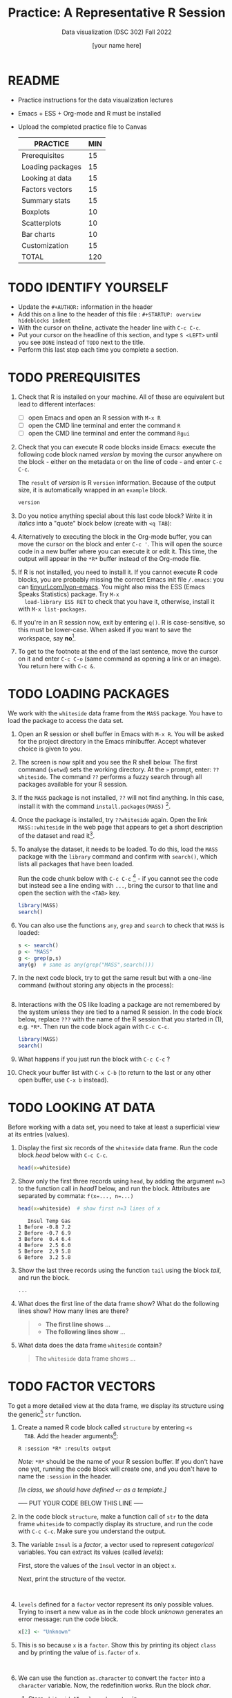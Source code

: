 #+TITLE:Practice: A Representative R Session
#+AUTHOR: [your name here]
#+SUBTITLE: Data visualization (DSC 302) Fall 2022
#+OPTIONS: toc:1 num:1 ^:nil
* README

  - Practice instructions for the data visualization lectures
  - Emacs + ESS + Org-mode and R must be installed
  - Upload the completed practice file to Canvas

    #+name: tab:3_practice
    | PRACTICE         | MIN |
    |------------------+-----|
    | Prerequisites    |  15 |
    | Loading packages |  15 |
    | Looking at data  |  15 |
    | Factors vectors  |  15 |
    | Summary stats    |  15 |
    | Boxplots         |  10 |
    | Scatterplots     |  10 |
    | Bar charts       |  10 |
    | Customization    |  15 |
    |------------------+-----|
    | TOTAL            | 120 |
    #+TBLFM: @11$2=vsum(@2..@10)

* TODO IDENTIFY YOURSELF

- Update the ~#+AUTHOR:~ information in the header
- Add this on a line to the header of this file :
  ~#+STARTUP: overview hideblocks indent~
- With the cursor on theline, activate the header line with ~C-c C-c~.
- Put your cursor on the headline of this section, and type ~S <LEFT>~
  until you see ~DONE~ instead of ~TODO~ next to the title.
- Perform this last step each time you complete a section.

* TODO PREREQUISITES

1) Check that R is installed on your machine. All of these are
   equivalent but lead to different interfaces:
   - [ ] open Emacs and open an R session with ~M-x R~
   - [ ] open the CMD line terminal and enter the command ~R~
   - [ ] open the CMD line terminal and enter the command ~Rgui~

2) Check that you can execute R code blocks inside Emacs: execute the
   following code block named [[version]] by moving the cursor anywhere on
   the block - either on the metadata or on the line of code - and
   enter ~C-c C-c~.

   The ~result~ of [[version]] is R ~version~ information. Because of the
   output size, it is automatically wrapped in an ~example~ block.

   #+name: version
   #+begin_src R :results output
     version
   #+end_src

3) Do you notice anything special about this last code block? Write
   it in /italics/ into a "quote" block below (create with =<q TAB=):

4) Alternatively to executing the block in the Org-mode buffer, you
   can move the cursor on the block and enter ~C-c '~. This will open
   the source code in a new buffer where you can execute it or edit
   it. This time, the output will appear in the ~*R*~ buffer instead of
   the Org-mode file.

5) If R is not installed, you need to install it. If you cannot
   execute R code blocks, you are probably missing the correct Emacs
   init file ~/.emacs~: you can [[https://tinyurl.com/lyon-emacs][tinyurl.com/lyon-emacs]]. You might also
   miss the ESS (Emacs Speaks Statistics) package. Try ~M-x
   load-library ESS RET~ to check that you have it, otherwise,
   install it with =M-x list-packages=.

6) If you're in an R session now, exit by entering ~q()~. R is
   case-sensitive, so this must be lower-case. When asked if you
   want to save the workspace, say *no*[fn:1].

7) To get to the footnote at the end of the last sentence, move the
   cursor on it and enter =C-c C-o= (same command as opening a link or
   an image). You return here with =C-c &=.

* TODO LOADING PACKAGES

We work with the =whiteside= data frame from the ~MASS~ package. You
have to load the package to access the data set.

1) Open an R session or shell buffer in Emacs with ~M-x R~. You will be
   asked for the project directory in the Emacs minibuffer. Accept
   whatever choice is given to you.

2) The screen is now split and you see the R shell below. The first
   command (~setwd~) sets the working directory. At the ~>~ prompt, enter:
   ~??whiteside~. The command ~??~ performs a fuzzy search through all
   packages available for your R session.

3) If the ~MASS~ package is not installed, ~??~ will not find anything. In
   this case, install it with the command
   ~install.packages(MASS)~ [fn:2].

4) Once the package is installed, try ~??whiteside~ again. Open the link
   ~MASS::whiteside~ in the web page that appears to get a short
   description of the dataset and read it[fn:3].

5) To analyse the dataset, it needs to be loaded. To do this, load
   the ~MASS~ package with the ~library~ command and confirm with
   ~search()~, which lists all packages that have been loaded.

   Run the code chunk below with ~C-c C-c~ [fn:4] - if you cannot see
   the code but instead see a line ending with ~...~, bring the cursor
   to that line and open the section with the ~<TAB>~ key.

   #+begin_src R :results output
     library(MASS)
     search()
   #+end_src

6) You can also use the functions =any=, =grep= and =search= to check that
   =MASS= is loaded:
   #+begin_src R :session *R* :results output :exports both
     s <- search()
     p <- "MASS"
     g <- grep(p,s)
     any(g)  # same as any(grep("MASS",search()))
   #+end_src

7) In the next code block, try to get the same result but with a
   one-line command (without storing any objects in the process):
   #+begin_src R :session *R* :results output :exports both

   #+end_src

8) Interactions with the OS like loading a package are not
   remembered by the system unless they are tied to a named R
   session. In the code block below, replace ~???~ with the
   name of the R session that you started in (1), e.g. ~*R*~. Then
   run the code block again with ~C-c C-c~.

   #+begin_src R :session ??? :results output
     library(MASS)
     search()
   #+end_src

9) What happens if you just run the block with =C-c C-c= ?

10) Check your buffer list with =C-x C-b= (to return to the last or any
    other open buffer, use =C-x b= instead).

* TODO LOOKING AT DATA

Before working with a data set, you need to take at least a
superficial view at its entries (values).

1) Display the first six records of the ~whiteside~ data frame. Run
   the code block [[head]] below with ~C-c C-c~.

   #+name: head
   #+begin_src R :session *R* :results output
     head(x=whiteside)
   #+end_src

2) Show only the first three records using ~head~, by adding the
   argument ~n=3~ to the function call in [[head1]] below, and run the
   block. Attributes are separated by commata: ~f(x=..., n=...)~

   #+name: head1
   #+begin_src R :session *R* :results output
     head(x=whiteside)  # show first n=3 lines of x
   #+end_src

   #+RESULTS: head1
   :    Insul Temp Gas
   : 1 Before -0.8 7.2
   : 2 Before -0.7 6.9
   : 3 Before  0.4 6.4
   : 4 Before  2.5 6.0
   : 5 Before  2.9 5.8
   : 6 Before  3.2 5.8

3) Show the last three records using the function ~tail~ using the block
   [[tail]], and run the block.

   #+name: tail
   #+begin_src R :session *R* :results output
     ...
   #+end_src

4) What does the first line of the data frame show? What do the
   following lines show? How many lines are there?

   #+begin_quote
   - *The first line shows* ...
   - *The following lines show* ...
   #+end_quote

5) What data does the data frame ~whiteside~ contain?

   #+begin_quote
   The ~whiteside~ data frame shows ...
   #+end_quote

* TODO FACTOR VECTORS

To get a more detailed view at the data frame, we display its
structure using the generic[fn:5] ~str~ function.

1) Create a named R code block called ~structure~ by entering ~<s
   TAB~. Add the header arguments[fn:6]:

   #+begin_example
   R :session *R* :results output
   #+end_example

   /Note:/ ~*R*~ should be the name of your R session buffer. If you don't
   have one yet, running the code block will create one, and you don't
   have to name the ~:session~ in the header.

   /[In class, we should have defined =<r= as a template.]/

   ----- PUT YOUR CODE BELOW THIS LINE -----

2) In the code block ~structure~, make a function call of ~str~ to the
   data frame ~whiteside~ to compactly display its structure, and run
   the code with ~C-c C-c~. Make sure you understand the output.

3) The variable ~Insul~ is a /factor/, a vector used to represent
   /categorical/ variables. You can extract its values (called /levels/):

   First, store the values of the =Insul= vector in an object =x=.

   Next, print the structure of the vector.

   #+name: extract
   #+begin_src R :session *R* :results output


   #+end_src

4) ~levels~ defined for a ~factor~ vector represent its only possible
   values. Trying to insert a new value as in the code block [[unknown]]
   generates an error message: run the code block.

   #+name: unknown
   #+begin_src R :session *R* :results output
     x[2] <- "Unknown"
   #+end_src

5) This is so because =x= is a =factor=. Show this by printing its
   object =class= and by printing the value of =is.factor= of =x=.
   #+begin_src R :session *R* :results output :exports both


   #+end_src

6) We can use the function ~as.character~ to convert the ~factor~ into a
   ~character~ variable. Now, the redefinition works. Run the block [[char]].

   1. Store =whiteside$Insul= =as.character= in =x=.
   2. Print the structure of =x= - it's now a =character= vector.
   3. Now replace =x[2]= by ="Unknown"=.
   4. Print the structure of =x= again to check the insertion.

   #+name: char
   #+begin_src R :session *R* :results output

   #+end_src

* TODO SUMMARY STATS

R is strong on statistics. The ~summary~ function returns simple
statistical properties of each variable.

   1. Create a named code block ~summary~. In it, call the function
      ~summary~ on the ~whiteside~ data frame. Open the explanatory notes
      below with ~<TAB>~.

      ----- PUT YOUR CODE BELOW THIS LINE -----

      #+begin_notes
      The output contains the ~mean~ (average of the variable ~x~ over all
      records), and /Tukey's five-number summary/[fn:7].

      - /sample minimum/: smallest number in the dataset
      - /lower quartile/: value for which 25% are smaller or equal
      - /upper quartile/: value for which 75% are smaller or equal
      - /sample median/: middle value of the data set
      - /sample maximum/: larges value in the dataset
      #+end_notes

   2. Below, create a =quote= block with =<q TAB=. In the block, write an
      observation of the =summary= data - at least one sentence for each
      variable that would help someone else reading this =summary=
      understand what he sees.

      

* TODO BOXPLOTS

We'll finish this practice run with a few glimpses into R's graphics
capabilities.

Following up from the output of ~summary~, a ~boxplot~ is a
graphical representation of Tukey's five-number summary.

1) Run the code block [[boxplot]] below to generate a ~boxplot~[fn:8]. Open
   the graphical result with ~<F6>~ and close it again with ~<F7>~[fn:9].

   #+name: boxplot
   #+begin_src R :session *R* :results output graphics file :file boxplot1.png
     boxplot(Gas ~ Insul, data = whiteside)
   #+end_src

   #+begin_notes
   In the boxplot, the "whiskers" at the top and the bottom represent
   the sample *minimum* and *maximum*. The "box" is bounded by the *upper
   quartile* at the top, and by the *lower quartile* at the bottom. The
   thick line in the middle is the *median* value. In the ~After~ level on
   the right hand side of the plot you see an open circle at the
   bottom: that's an *outlier*, which is "unusually small". The sample
   minimum therefore is the "smallest non-outlying value", and not the
   true minimum[fn:10].
   #+end_notes

2) Create a boxplot ~boxplot2.png~, that shows the variable ~Temp~ instead
   of ~Gas~. Only a small change is necessary to do this.

   ----- PUT YOUR CODE BELOW THIS LINE -----

3) When comparing with the output of ~summary~, we're missing the
   average value, or ~mean~. Modify your code blocks by adding these two
   lines below the ~boxplot~ command, and run each block again: the
   ~abline~ function simply draws a horizontal line at the average.

   #+name: avg_Gas
   #+begin_example R
     avg_Gas <- mean(whiteside$Gas)
     abline(h = avg_Gas, col="blue", lwd=2)
   #+end_example

   #+name: avg_Gas
   #+begin_example R
     avg_Temp <- mean(whiteside$Temp)
     abline(h = avg_Temp, col="blue", lwd=2)
   #+end_example

* TODO SCATTERPLOTS

The ~plot~ function is another versatile, generic function in R. Applied
to a data frame, it produces a matrix of /scatterplots/, showing how
each variable relates to the others.

1) Run the code block named [[plot]] below. Open the notes to see the
   explanation of this /scatterplot/ matrix with ~<TAB>~.

   #+name: plot
   #+begin_src R :session *R* :results output graphics file :file plot.png
     plot(whiteside)
   #+end_src

   #+begin_notes
   The diagonal elements of the output identify the x-axis in all
   plots of that column, and the y-axis in all the other plots of
   that row. E.g. the matrix element ~[3,2]~ (3rd row, 2nd column)
   below the diagonal element ~Temp~ plots ~y = Gas~ against ~x = Temp~,
   while the element ~[2,3]~ (2nd row, 3rd column) plots ~y = Temp~
   against ~x = Gas~.

   In the four plots involving the ~factor~ variable ~Insul~, the two
   ~levels~ of ~Insul~, ~Before~ and ~After~ are represented by 1
   and 2. You can e.g. see at one glance from ~[3,1]~ or ~[1,3]~ that
   the ~Gas~ values are smaller when ~Insul = 2~, i.e. less heating gas
   was consumed after insulation was installed than before.
   #+end_notes

2) Create another code block ~plot1~ that uses ~plot~ to plot only the
   ~Temp~ variable of the ~whiteside~ data set. Can you explain the graph?

   ----- PUT YOUR CODE BELOW THIS LINE -----

   #+begin_notes
   The left set of data points represents the 26 values with
   ~Insul=Before~, the right set of data points represents the 30 values
   with ~Insul=After~. These points represent average weekly winter
   temperatures recorded before and after the wall insulation in
   Whiteside's house. The observations are ordered from coldest to
   warmest within each heating season.
   #+end_notes

* TODO BARCHARTS

When applying ~plot~ to a categorical variable, you get a /barchart/.

   1) Use ~plot~ to plot the ~Insul~ variable of the ~whiteside~ dataset
      only. Put the code in the code block [[barchart]] below and run it.
   2) Open and close the inline image that is generated for inspection
   3) Open and close the explanation in the notes.

      #+name: barchart
      #+begin_src R :session *R* :results output graphics file :file barchart.png
        _______________
      #+end_src

      #+begin_notes
      The chart shows the number of measurements before and after the wall
      insulation of Whiteside's house, made over two consecutive heating
      periods.
      #+end_notes

* TODO CUSTOMIZATION

Three extensions to the scatterplots shown: changing plotting symbols,
the inclusion of a legend, and linear regression reference
lines.

1) Run [[custom1]] to create a scatterplot of ~Gas~ vs. ~Temp~ from ~whiteside~,
   with distinct point shapes (~pch~) for the ~Before~ and ~After~ data
   subsets.

   - Open the code block with ~<TAB>~ to look at it
   - Run the code block with ~C-c C-c~
   - Open / close the inline image with ~<F6>~ / ~<F7>~
   - Open the image in a separate window by putting the cursor on the
     link and typing ~C-c C-o~ (or ~M-x org-open-at-point~).

   #+name: custom1
   #+begin_src R :session *R* :results output graphics file :file custom1.png
     plot(x = whiteside$Temp,
          y = whiteside$Gas,
          pch = c(6,16)[whiteside$Insul])
   #+end_src

2) In [[custom2]], a ~legend~ is added to the last scatterplot. The legend
   is laid on top of the plot using a vector of string values.

   #+name: custom2
   #+begin_src R :session *R* :results output graphics file :file custom2.png
     plot(x = whiteside$Temp,
          y = whiteside$Gas,
          pch = c(6,16)[whiteside$Insul])
     legend(x = "topright",
            legend=c("Insul = Before", "Insul = After"),
            pch = c(6,16))
   #+end_src

3) In [[custom3]], reference lines are added to the last scatterplot. The
   lines are drawn with different line types (~lty~). Two linear
   regression models (~lm~) are defined that fit the observed
   data[fn:11], and the ~abline~ function is used to draw the lines..

   #+name: custom3
   #+begin_src R :session *R* :results output graphics file :file custom3.png
     plot(x = whiteside$Temp,
          y = whiteside$Gas,
          pch = c(6,16)[whiteside$Insul])
     legend(x = "topright",
            legend=c("Insul = Before", "Insul = After"),
            pch = c(6,16))
     model_1 <- lm(Gas~Temp,
                   data=whiteside,
                   subset=which(Insul == "Before"))
     model_2 <- lm(Gas~Temp,
                   data=whiteside,
                   subset=which(Insul == "After"))
     abline(model_1, lty=2)
     abline(model_2)
   #+end_src

* TODO TEST QUESTIONS

You now should be able to answer these test questions. You can find
short answers in the footnote[fn:12]:

1) What do you need to run R code blocks inside the GNU Emacs editor?

2) Which command lists all packages loaded in your current R session?

3) Which command lists the last six entries of a data frame?

4) Which command compactly displays the structure of any R object?

5) Which values are allowed for factor variables?

6) What is the output of the ~summary~ function?

7) What is a generic function in R?

8) What is a boxplot?

9) What is a matrix of scatterplots?

10) Which scatterplot customizations have you seen here?

* References

- Pearson (2018), EDA Using R, CRC Press, Chapter 1.3 (pp. 11-21).

* Footnotes

[fn:1]If you say yes, R will save a copy of all your commands in that
session in a file ~.Rhistory~, and it will save all data in a file
~.RData~ to recreate your work space the way you left it.

[fn:2]You can run this command in any case - installing ~MASS~ does not
take very long and re-installing the package does no harm, it only
takes time - unless your version of R is not in sync with the
package. In this case, install the =remotes= package first to install a
specific version of =MASS=.

[fn:3]The format of this documentation is common for R, and it
imitates the format of UNIX manual pages. After a /description/ and a
/usage/ note, the /format/ is described in terms of the variables. The
/source/ and /references/ given. At the end, the /examples/ section provides
examples, which sometimes can be called interactively with the ~example~
function, e.g. ~example(head)~.

[fn:4]In class, I often use the ~org-present~ package to present
Org-mode files and hide the metadata (e.g. for code blocks). If you
like this, see here for a tutorial including the code to put in your
~.emacs~ file.

[fn:5]To find out more about any R function, go to the console and
look up the help, as in ~help(str)~ or (equivalently) ~?str~. Generic
functions work with (almost) any R object, and their output depends on
the object type.

[fn:6]This Org-mode code block header argument lets the computer know
that you run R in a session buffer ~*R*~ and that you want to see the
results (if any) right here.

[fn:7]For factors, if the number of levels is > 6, only the five most
frequently occurring levels are listed, the others are lumped in one
'other' category. For L = 2 as here, all values are accounted for.

[fn:8]Notice the changed header arguments: ~:results output graphics
file~ to generate a graphics file, and ~:file boxplot.png~ as the file
name.

[fn:9]This key is bound to the Emacs Lisp function
~org-display-inline-images~. The key sequence ~C-c C-x C-v~ /toggles/ the
display of inline images (i.e. switches it on and off). ~<F6>~ only
makes the images visible, ~<F7>~ only makes them disappear.

[fn:10]Values that are at least 1.5 times the interquartile range
(IQR, difference between upper and lower quartile) above/below of the
upper/lower quartile are outliers.
#+begin_src R :session :results output graphics file :file ./img/boxplot3.png
  x <- c(0,0,2,5,8,8,8,9,9,10,10,10,11,12,12,12,14,15,20,25)
  boxplot(x)
#+end_src

#+RESULTS:
[[file:./img/boxplot3.png]]

In the example, the IQR=5, 1.5*IQR=6, therefore {0,0,20,25} are
outliers. The boxplot shows this.

[fn:11]One could also fit a single linear regression model to the data
set using the independent variables ~Temp~ and ~Insul~ as so-called
/predictors/, to predict the values of the measured/observed dependent
variable ~Gas~.

[fn:12]Answers: 1) Installed: R, Emacs + ESS; code block in an
Org-mode file; init commands in the ~~/.emacs~ file. 2) ~search()~. 3)
~tail~. 4) ~str~. 5) Only the values defined by the factor levels are
allowed. 6) The arithmetic mean and Tukey's five-point summary
(lower/upper quartile, min/max, median). 7) A function that accepts
different R objects (like a data frame) and returns different results
for each. 8) A graph displaying Tukey's five-point summary for an R
object, e.g. a data frame. 9) A matrix of scatterplots that shows how
each variable of a dataset relates to the others. 10) Changing
plotting symbols, including a legend, and drawing reference lines.
